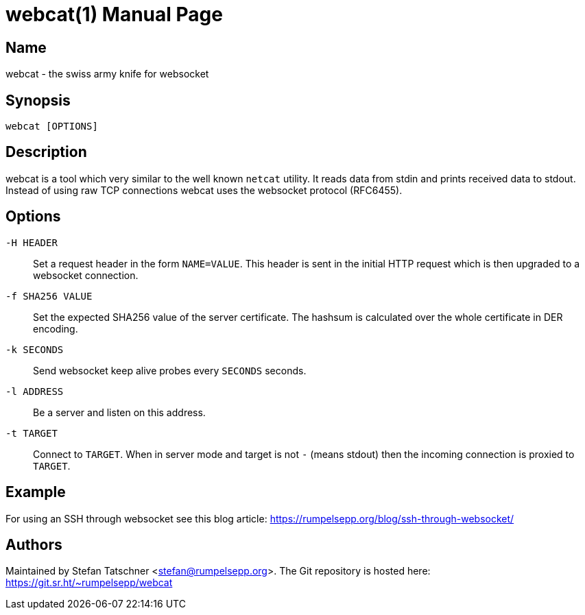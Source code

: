 = webcat(1)
:doctype:    manpage

== Name

webcat - the swiss army knife for websocket

== Synopsis

    webcat [OPTIONS]

== Description

webcat is a tool which very similar to the well known `netcat` utility.
It reads data from stdin and prints received data to stdout.
Instead of using raw TCP connections webcat uses the websocket protocol (RFC6455).

== Options

`-H HEADER`::
    Set a request header in the form `NAME=VALUE`.
    This header is sent in the initial HTTP request which is then upgraded to a websocket connection.

`-f SHA256 VALUE`::
    Set the expected SHA256 value of the server certificate.
    The hashsum is calculated over the whole certificate in DER encoding.

`-k SECONDS`::
    Send websocket keep alive probes every `SECONDS` seconds.

`-l ADDRESS`::
    Be a server and listen on this address.

`-t TARGET`::
    Connect to `TARGET`.
    When in server mode and target is not `-` (means stdout) then the incoming connection is proxied to `TARGET`.

== Example

For using an SSH through websocket see this blog article: https://rumpelsepp.org/blog/ssh-through-websocket/

== Authors

Maintained by Stefan Tatschner <stefan@rumpelsepp.org>.
The Git repository is hosted here: https://git.sr.ht/~rumpelsepp/webcat
